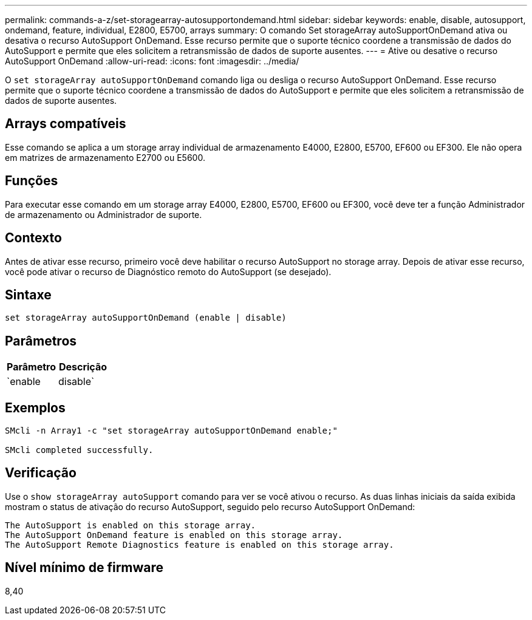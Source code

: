 ---
permalink: commands-a-z/set-storagearray-autosupportondemand.html 
sidebar: sidebar 
keywords: enable, disable, autosupport, ondemand, feature, individual, E2800, E5700, arrays 
summary: O comando Set storageArray autoSupportOnDemand ativa ou desativa o recurso AutoSupport OnDemand. Esse recurso permite que o suporte técnico coordene a transmissão de dados do AutoSupport e permite que eles solicitem a retransmissão de dados de suporte ausentes. 
---
= Ative ou desative o recurso AutoSupport OnDemand
:allow-uri-read: 
:icons: font
:imagesdir: ../media/


[role="lead"]
O `set storageArray autoSupportOnDemand` comando liga ou desliga o recurso AutoSupport OnDemand. Esse recurso permite que o suporte técnico coordene a transmissão de dados do AutoSupport e permite que eles solicitem a retransmissão de dados de suporte ausentes.



== Arrays compatíveis

Esse comando se aplica a um storage array individual de armazenamento E4000, E2800, E5700, EF600 ou EF300. Ele não opera em matrizes de armazenamento E2700 ou E5600.



== Funções

Para executar esse comando em um storage array E4000, E2800, E5700, EF600 ou EF300, você deve ter a função Administrador de armazenamento ou Administrador de suporte.



== Contexto

Antes de ativar esse recurso, primeiro você deve habilitar o recurso AutoSupport no storage array. Depois de ativar esse recurso, você pode ativar o recurso de Diagnóstico remoto do AutoSupport (se desejado).



== Sintaxe

[source, cli]
----
set storageArray autoSupportOnDemand (enable | disable)
----


== Parâmetros

[cols="2*"]
|===
| Parâmetro | Descrição 


 a| 
`enable | disable`
 a| 
Permite que o usuário ative ou desative o recurso AutoSupport OnDemand. Se o AutoSupport estiver desativado, a ação de ativação falhará e solicitará ao usuário que a ative primeiro. Se o recurso Diagnóstico remoto estiver ativado, a ação de desativação também desativará o recurso Diagnóstico remoto.

|===


== Exemplos

[listing]
----

SMcli -n Array1 -c "set storageArray autoSupportOnDemand enable;"

SMcli completed successfully.
----


== Verificação

Use o `show storageArray autoSupport` comando para ver se você ativou o recurso. As duas linhas iniciais da saída exibida mostram o status de ativação do recurso AutoSupport, seguido pelo recurso AutoSupport OnDemand:

[listing]
----
The AutoSupport is enabled on this storage array.
The AutoSupport OnDemand feature is enabled on this storage array.
The AutoSupport Remote Diagnostics feature is enabled on this storage array.
----


== Nível mínimo de firmware

8,40
